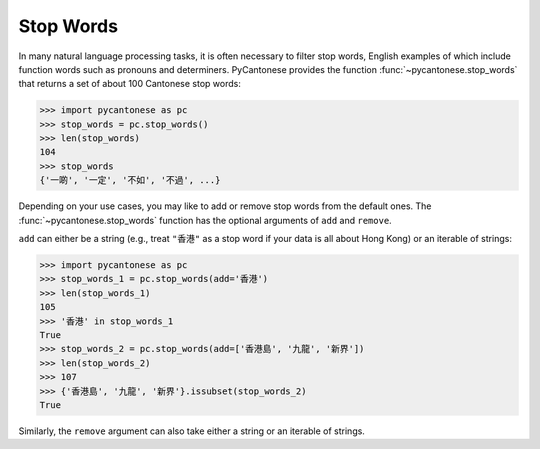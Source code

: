 .. _stop_words:

Stop Words
==========

.. versionadded:: 2.2.0

In many natural language processing tasks, it is often necessary to filter
stop words, English examples of which include function words such as
pronouns and determiners. PyCantonese provides the function
:func:`~pycantonese.stop_words`
that returns a set of about 100 Cantonese stop words:

.. code-block:: python

    >>> import pycantonese as pc
    >>> stop_words = pc.stop_words()
    >>> len(stop_words)
    104
    >>> stop_words
    {'一啲', '一定', '不如', '不過', ...}

Depending on your use cases, you may like to add or remove stop words
from the default ones.
The :func:`~pycantonese.stop_words` function has the optional arguments of
``add`` and ``remove``.

``add`` can either be a string (e.g., treat ``"香港"`` as a stop word if your
data is all about Hong Kong) or an iterable of strings:

.. code-block:: python

    >>> import pycantonese as pc
    >>> stop_words_1 = pc.stop_words(add='香港')
    >>> len(stop_words_1)
    105
    >>> '香港' in stop_words_1
    True
    >>> stop_words_2 = pc.stop_words(add=['香港島', '九龍', '新界'])
    >>> len(stop_words_2)
    >>> 107
    >>> {'香港島', '九龍', '新界'}.issubset(stop_words_2)
    True

Similarly, the ``remove`` argument can also take either a string or an iterable
of strings.

